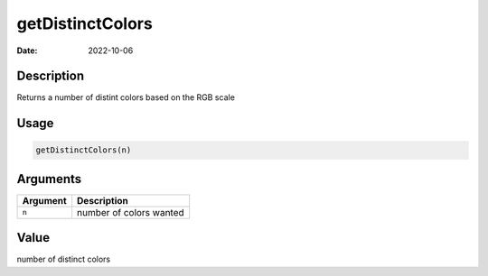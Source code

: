 =================
getDistinctColors
=================

:Date: 2022-10-06

Description
===========

Returns a number of distint colors based on the RGB scale

Usage
=====

.. code:: r

   getDistinctColors(n)

Arguments
=========

======== =======================
Argument Description
======== =======================
``n``    number of colors wanted
======== =======================

Value
=====

number of distinct colors
